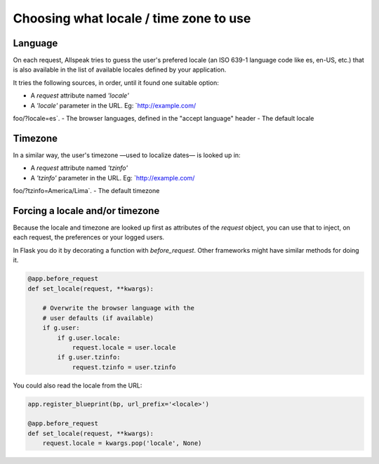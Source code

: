 .. module:: allspeak

Choosing what locale / time zone to use
=============================================

Language
---------------------------------------------

On each request, Allspeak tries to guess the user's prefered locale (an ISO 639-1 language code like es, en-US, etc.) that is also available in the list of available locales defined by your application.

It tries the following sources, in order, until it found one suitable option:

- A `request` attribute named `'locale'`
- A `'locale'` parameter in the URL. Eg: `http://example.com/
foo/?locale=es`.
- The browser languages, defined in the "accept language" header
- The default locale


Timezone
---------------------------------------------

In a similar way, the user's timezone —used to localize dates— is looked up in:

- A `request` attribute named `'tzinfo'`
- A `'tzinfo'` parameter in the URL. Eg: `http://example.com/
foo/?tzinfo=America/Lima`.
- The default timezone


Forcing a locale and/or timezone
---------------------------------------------

Because the locale and timezone are looked up first as attributes of the `request` object, you can use that to inject, on each request, the preferences or your logged users.

In Flask you do it by decorating a function with `before_request`. Other frameworks might have similar methods for doing it.

.. sourcecode:: python

    @app.before_request
    def set_locale(request, **kwargs):

        # Overwrite the browser language with the
        # user defaults (if available)
        if g.user:
            if g.user.locale:
                request.locale = user.locale
            if g.user.tzinfo:
                request.tzinfo = user.tzinfo

You could also read the locale from the URL:

.. sourcecode:: python

    app.register_blueprint(bp, url_prefix='<locale>')

    @app.before_request
    def set_locale(request, **kwargs):
        request.locale = kwargs.pop('locale', None)
